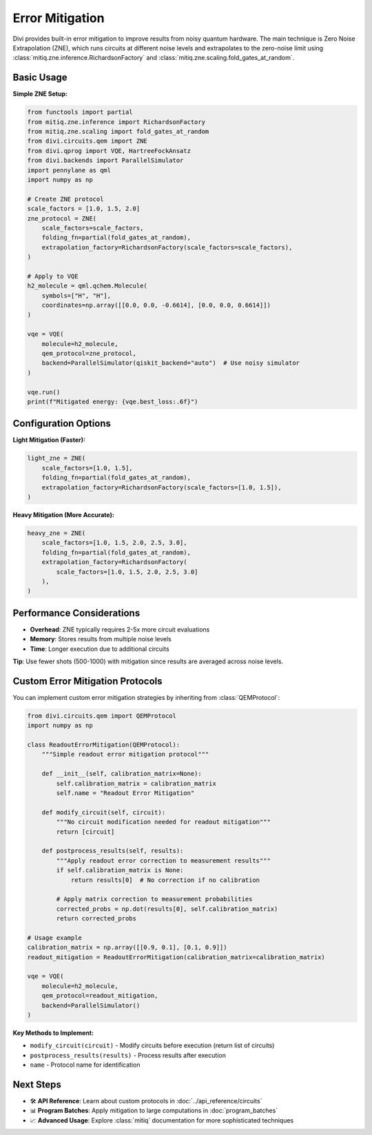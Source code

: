 Error Mitigation
================

Divi provides built-in error mitigation to improve results from noisy quantum hardware. The main technique is Zero Noise Extrapolation (ZNE), which runs circuits at different noise levels and extrapolates to the zero-noise limit using :class:`mitiq.zne.inference.RichardsonFactory` and :class:`mitiq.zne.scaling.fold_gates_at_random`.

Basic Usage
-----------

**Simple ZNE Setup:**

.. code-block:: python

   from functools import partial
   from mitiq.zne.inference import RichardsonFactory
   from mitiq.zne.scaling import fold_gates_at_random
   from divi.circuits.qem import ZNE
   from divi.qprog import VQE, HartreeFockAnsatz
   from divi.backends import ParallelSimulator
   import pennylane as qml
   import numpy as np

   # Create ZNE protocol
   scale_factors = [1.0, 1.5, 2.0]
   zne_protocol = ZNE(
       scale_factors=scale_factors,
       folding_fn=partial(fold_gates_at_random),
       extrapolation_factory=RichardsonFactory(scale_factors=scale_factors),
   )

   # Apply to VQE
   h2_molecule = qml.qchem.Molecule(
       symbols=["H", "H"],
       coordinates=np.array([[0.0, 0.0, -0.6614], [0.0, 0.0, 0.6614]])
   )

   vqe = VQE(
       molecule=h2_molecule,
       qem_protocol=zne_protocol,
       backend=ParallelSimulator(qiskit_backend="auto")  # Use noisy simulator
   )

   vqe.run()
   print(f"Mitigated energy: {vqe.best_loss:.6f}")

Configuration Options
---------------------

**Light Mitigation (Faster):**

.. code-block:: python

   light_zne = ZNE(
       scale_factors=[1.0, 1.5],
       folding_fn=partial(fold_gates_at_random),
       extrapolation_factory=RichardsonFactory(scale_factors=[1.0, 1.5]),
   )

**Heavy Mitigation (More Accurate):**

.. code-block:: python

   heavy_zne = ZNE(
       scale_factors=[1.0, 1.5, 2.0, 2.5, 3.0],
       folding_fn=partial(fold_gates_at_random),
       extrapolation_factory=RichardsonFactory(
           scale_factors=[1.0, 1.5, 2.0, 2.5, 3.0]
       ),
   )

Performance Considerations
--------------------------

- **Overhead**: ZNE typically requires 2-5x more circuit evaluations
- **Memory**: Stores results from multiple noise levels
- **Time**: Longer execution due to additional circuits

**Tip**: Use fewer shots (500-1000) with mitigation since results are averaged across noise levels.

Custom Error Mitigation Protocols
---------------------------------

You can implement custom error mitigation strategies by inheriting from :class:`QEMProtocol`:

.. code-block:: python

   from divi.circuits.qem import QEMProtocol
   import numpy as np

   class ReadoutErrorMitigation(QEMProtocol):
       """Simple readout error mitigation protocol"""

       def __init__(self, calibration_matrix=None):
           self.calibration_matrix = calibration_matrix
           self.name = "Readout Error Mitigation"

       def modify_circuit(self, circuit):
           """No circuit modification needed for readout mitigation"""
           return [circuit]

       def postprocess_results(self, results):
           """Apply readout error correction to measurement results"""
           if self.calibration_matrix is None:
               return results[0]  # No correction if no calibration

           # Apply matrix correction to measurement probabilities
           corrected_probs = np.dot(results[0], self.calibration_matrix)
           return corrected_probs

   # Usage example
   calibration_matrix = np.array([[0.9, 0.1], [0.1, 0.9]])
   readout_mitigation = ReadoutErrorMitigation(calibration_matrix=calibration_matrix)

   vqe = VQE(
       molecule=h2_molecule,
       qem_protocol=readout_mitigation,
       backend=ParallelSimulator()
   )

**Key Methods to Implement:**

- ``modify_circuit(circuit)`` - Modify circuits before execution (return list of circuits)
- ``postprocess_results(results)`` - Process results after execution
- ``name`` - Protocol name for identification

Next Steps
----------

- 🛠️ **API Reference**: Learn about custom protocols in :doc:`../api_reference/circuits`
- 📊 **Program Batches**: Apply mitigation to large computations in :doc:`program_batches`
- 📈 **Advanced Usage**: Explore :class:`mitiq` documentation for more sophisticated techniques
